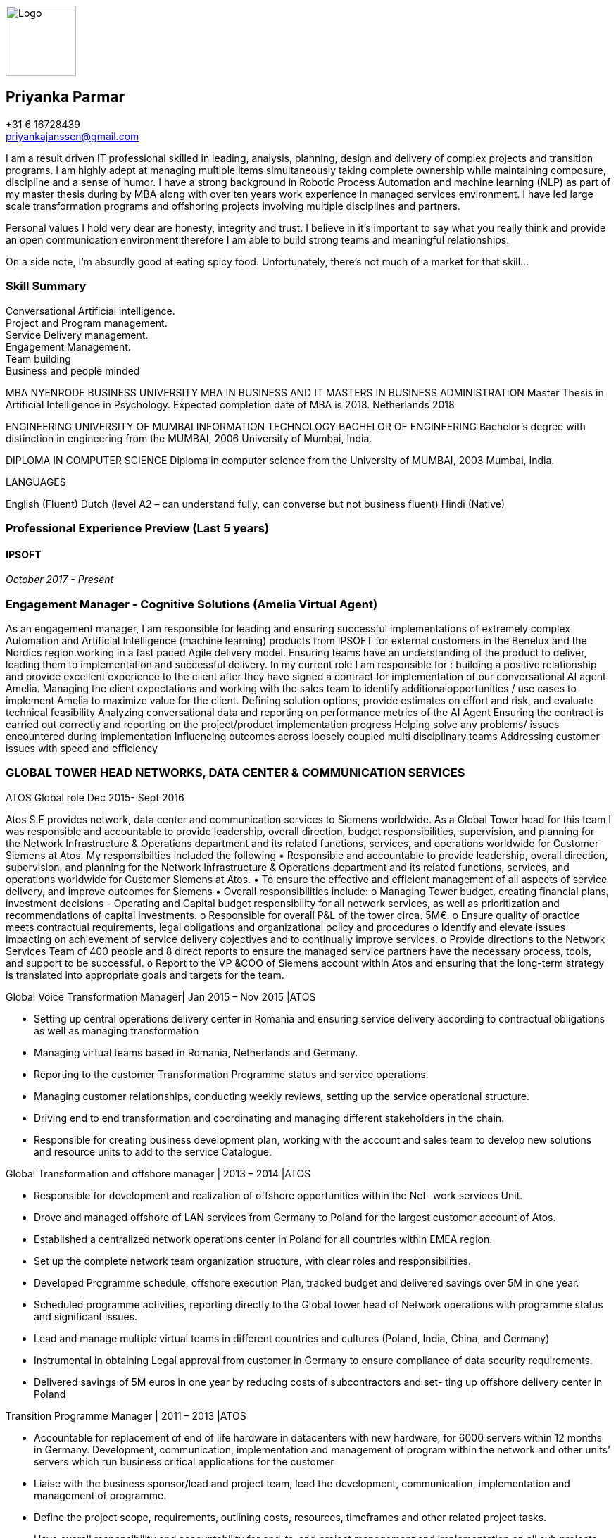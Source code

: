 ifdef::backend-html5[]
image::img/0.jpg[Logo,100,100,float="right",align="right"]
endif::[]

== Priyanka Parmar

[%hardbreaks]
+31 6 16728439
priyankajanssen@gmail.com

I am a result driven IT professional skilled in leading, analysis, planning, design and delivery of complex projects and transition programs. I am highly adept at managing multiple items simultaneously taking complete ownership while maintaining composure, discipline and a sense of humor. I have a strong background in Robotic Process Automation and machine learning (NLP) as part of my master thesis during by MBA along with over ten years work experience in managed services environment. I have led large scale transformation programs and offshoring projects involving multiple disciplines and partners.

Personal values I hold very dear are honesty, integrity and trust. I believe in it’s important to say what you really think and provide an open communication environment therefore I am able to build strong teams and meaningful relationships.

On a side note, I'm absurdly good at eating spicy food. Unfortunately, there's not much of a market for that skill... 

=== Skill Summary

[%hardbreaks]
Conversational Artificial intelligence.
Project and Program management.
Service Delivery management.
Engagement Management.
Team building
Business and people minded


MBA NYENRODE BUSINESS UNIVERSITY	
MBA IN BUSINESS AND IT
MASTERS IN BUSINESS ADMINISTRATION
Master Thesis in Artificial Intelligence in Psychology. Expected
completion date of MBA is 2018. 
Netherlands	
2018

ENGINEERING UNIVERSITY OF MUMBAI	INFORMATION TECHNOLOGY BACHELOR OF ENGINEERING
Bachelor’s degree with distinction in engineering from the 
MUMBAI, 2006	University of Mumbai, India.

DIPLOMA IN COMPUTER SCIENCE
Diploma in computer science from the University of
MUMBAI, 2003
Mumbai, India.


LANGUAGES

English (Fluent) Dutch (level A2 – can understand fully, can converse but not business fluent) Hindi (Native) 


=== Professional Experience Preview (Last 5 years)

==== IPSOFT

_October 2017 - Present_

=== Engagement Manager - Cognitive Solutions (Amelia Virtual Agent)
--
As an engagement manager, I am responsible for leading and ensuring successful implementations of extremely complex Automation and Artificial Intelligence (machine learning) products from IPSOFT for external customers in the Benelux and the Nordics region.working in a fast paced Agile delivery model. Ensuring teams have an understanding of the product to deliver, leading them to implementation and successful delivery. 
In my current role I am responsible for : 
building a positive relationship and provide excellent experience to the client after they have signed a contract for implementation of our conversational AI agent Amelia.
Managing the client expectations  and working with the sales team to identify additionalopportunities / use cases to implement Amelia to maximize value for the client.
Defining solution options, provide estimates on effort and risk, and evaluate technical feasibility
Analyzing conversational data and reporting on performance metrics of the AI Agent
Ensuring the contract is carried out correctly and reporting on the project/product implementation progress
Helping solve any problems/ issues encountered during implementation
Influencing outcomes across loosely coupled multi disciplinary teams
Addressing customer issues with speed and efficiency
--
=== GLOBAL TOWER HEAD NETWORKS, DATA CENTER & COMMUNICATION SERVICES
ATOS
Global role
Dec 2015- Sept 2016

Atos S.E provides network, data center and communication services to Siemens worldwide. As a Global Tower head for this team I was responsible and accountable to provide leadership, overall direction, budget responsibilities, supervision, and planning for the Network Infrastructure & Operations department and its related functions, services, and operations worldwide for Customer Siemens at Atos. My responsibilties included the following
•	Responsible and accountable to provide leadership, overall direction, supervision, and planning for the Network Infrastructure & Operations department and its related functions, services, and operations worldwide for Customer Siemens at Atos.
•	To ensure the effective and efficient management of all aspects of service delivery, and improve outcomes for Siemens
•	Overall responsibilities include:
o	Managing Tower budget, creating financial plans, investment decisions - Operating and Capital budget responsibility for all network services, as well as prioritization and recommendations of capital investments.
o	Responsible for overall P&L of the tower circa. 5M€.
o	Ensure quality of practice meets contractual requirements, legal obligations and organizational policy and procedures
o	Identify and elevate issues impacting on achievement of service delivery objectives and to continually improve services.
o	Provide directions to the Network Services Team of 400 people and 8 direct reports to ensure the managed service partners have the necessary process, tools, and support to be successful.
o	Report to the VP &COO of Siemens account within Atos and ensuring that the long-term strategy is translated into appropriate goals and targets for the team.

Global Voice Transformation Manager| Jan 2015 – Nov 2015 |ATOS

•	Setting up central operations delivery center in Romania and ensuring service delivery according to contractual obligations as well as managing transformation
•    Managing virtual teams based in Romania, Netherlands and Germany.
•    Reporting to the customer Transformation Programme status and service operations.
•	Managing customer relationships, conducting weekly reviews, setting up the service operational structure.
•	Driving end to end transformation and coordinating and managing different stakeholders in the chain.
•	Responsible for creating business development plan, working with the account and sales team to develop new solutions and resource units to add to the service Catalogue. 


Global Transformation and offshore manager | 2013 – 2014 |ATOS

•	Responsible for development and realization of offshore opportunities within the Net- work services Unit.
•	Drove and managed offshore of LAN services from Germany to Poland for the largest customer account of Atos.
•        Established a centralized network operations center in Poland for all countries within
EMEA region.
•	Set up the complete network team organization structure, with clear roles and responsibilities.
•	Developed Programme schedule, offshore execution Plan, tracked budget and delivered savings over 5M in one year.
•	Scheduled programme activities, reporting directly to the Global tower head of Network operations with programme status and significant issues.
•	Lead and manage multiple virtual teams in different countries and cultures (Poland, India, China, and Germany)
•	Instrumental in obtaining Legal approval from customer in Germany to ensure compliance of data security requirements.
•	Delivered savings of 5M euros in one year by reducing costs of subcontractors and set- ting up offshore delivery center in Poland

Transition Programme Manager | 2011 – 2013 |ATOS

•	Accountable for replacement of end of life hardware in datacenters with new hardware, for 6000 servers within 12 months in Germany. Development, communication, implementation and management of program within the network and other units’ servers which run business critical applications for the customer
•       Liaise with the business sponsor/lead and project team, lead the development,   communication, implementation and management of programme.
•	Define the project scope, requirements, outlining costs, resources, timeframes and other related project tasks.
•	Have overall responsibility and accountability for end-to-end project management and implementation on all sub projects.
•	Monitor implementation of projects and the completion of major milestones to ensure success.
•        Report project status and significant issues to the Global Programme lead


Global Lean Sustainability Manager- Benelux, Germany & IMEA |2009-
2011|ATOS
•	Responsible for ensuring lean operations of transformed sites within Benelux, Germany and IMEA.
•	Oversee ongoing Lean implementation and performance for all IT Managed Services operations within Benelux, Germany and IMEA regions. Audit transformed sites within Benelux, Germany and IMEA region to ensure that they are lean compliant reporting to the Chief Lean officer.
•       Build and train audit & support capability.
•       Deliver short and long assessments (audit rollout), in alignment with compliance audit.
•       Liaise with local Management for Lean follow up and escalation (monthly review).
•	Continuous improvement:  Draft plans for operational excellence collaborating together with various operational teams and track implementation.



Venue Manager | Beijing Olympics 2008 |ATOS
•        Provide Level 2 real time support for Handball and Gymnastics Venue for the Beijing
Olympics 2008.
•        Part of IT team which monitored IT security events to detect potential security risks.
•        Ensured data consistency with Information Diffusion systems and INFO 2008.



ERP consultant (Oracle E Business Suite) | 2006 - 2009 |ATOS
•	Executed the full project life cycle (specializing in HR and payroll modules): requirements gathering, design, technical specifications, generating test scripts, documentation. Con- ducted defect prevention meetings, Causal Analysis and Resolution meetings, product and process quality control and proactive risk management activities.
•	Created Technical designs and developments for Oracle Applications modules which included interfaces, customizations, self-service, workflow, reports and data migration.
•	Delivered full life cycle documentation based on functional design, working closely with the functional team and business to provide quality solutions.
•	Maintained comprehensive scheduling & timecard solution integrated into the e-Business Suite which was a mix of OA Framework pages, Workflow and PLSQL used by 5000 employees across 800 stores in the UK.
•	Migrated code across all Pre Production environments, liaising with QA and onshore UAT teams as well as provided 3rd line support for all technical components of Oracle Ap- plications. Conducted Quality reviews of designs and code developed by other members




